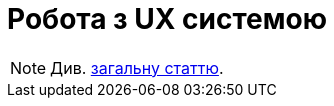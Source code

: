 = Робота з UX системою

[NOTE]
Див. xref:common-web-app:keyAspects/userExperience/user-experience.adoc[загальну статтю].
